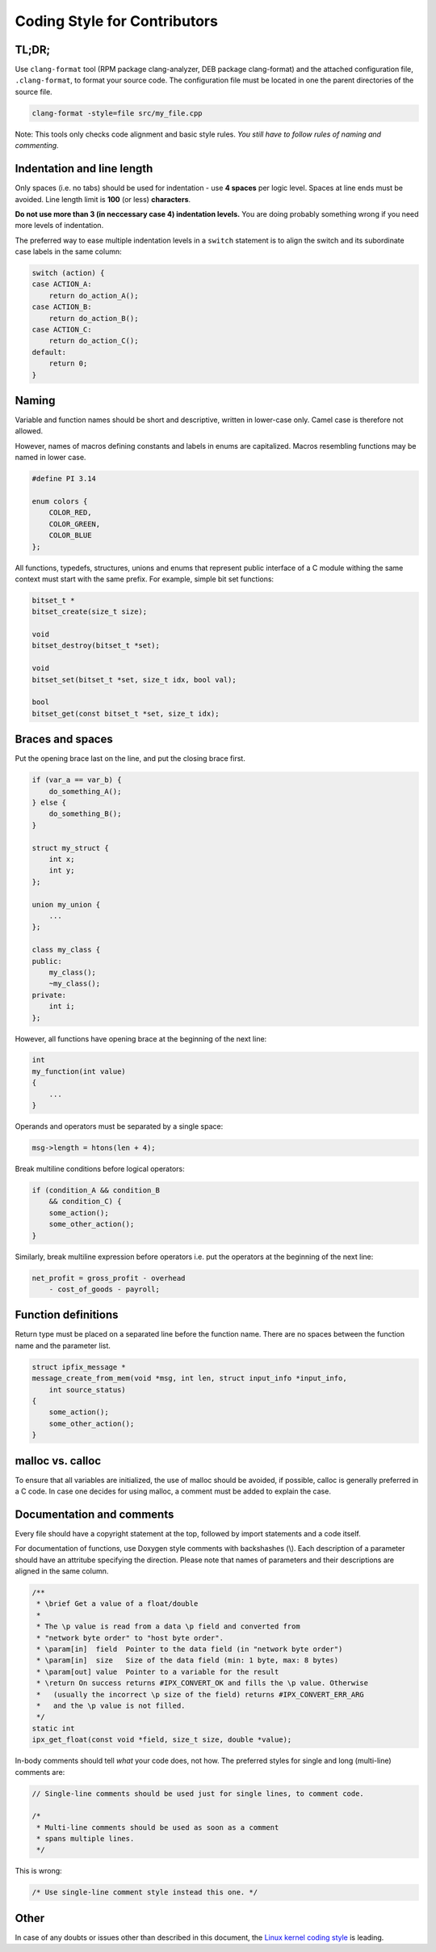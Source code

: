 
Coding Style for Contributors
=============================

TL;DR;
------

Use ``clang-format`` tool (RPM package clang-analyzer, DEB package clang-format)
and the attached configuration file, ``.clang-format``, to format your source
code. The configuration file must be located in one the parent directories
of the source file.

.. code-block:: bash

    clang-format -style=file src/my_file.cpp

Note: This tools only checks code alignment and basic style rules.
*You still have to follow rules of naming and commenting.*

Indentation and line length
---------------------------

Only spaces (i.e. no tabs) should be used for indentation - use **4 spaces** per
logic level. Spaces at line ends must be avoided.
Line length limit is **100** (or less) **characters**.

**Do not use more than 3 (in neccessary case 4) indentation levels.**
You are doing probably something wrong if you need more levels of indentation.

The preferred way to ease multiple indentation levels in a ``switch``
statement is to align the switch and its subordinate case labels in the same
column:

.. code-block:: c

    switch (action) {
    case ACTION_A:
        return do_action_A();
    case ACTION_B:
        return do_action_B();
    case ACTION_C:
        return do_action_C();
    default:
        return 0;
    }


Naming
------

Variable and function names should be short and descriptive, written in
lower-case only. Camel case is therefore not allowed.

However, names of macros defining constants and labels in enums are capitalized.
Macros resembling functions may be named in lower case.

.. code-block:: c

    #define PI 3.14

    enum colors {
        COLOR_RED,
        COLOR_GREEN,
        COLOR_BLUE
    };


All functions, typedefs, structures, unions and enums that represent public 
interface of a C module withing the same context must start with the same
prefix. For example, simple bit set functions:

.. code-block:: c

    bitset_t *
    bitset_create(size_t size);

    void
    bitset_destroy(bitset_t *set);

    void
    bitset_set(bitset_t *set, size_t idx, bool val);

    bool
    bitset_get(const bitset_t *set, size_t idx);


Braces and spaces
-----------------

Put the opening brace last on the line, and put the closing brace first.

.. code-block:: cpp

    if (var_a == var_b) {
        do_something_A();
    } else {
    	do_something_B();
    }

    struct my_struct {
        int x;
        int y;
    };

    union my_union {
        ...
    };

    class my_class {
    public:
        my_class();
        ~my_class();
    private:
        int i;
    };

However, all functions have opening brace at the beginning of the next line:

.. code-block:: c

    int
    my_function(int value)
    {
        ...
    }

Operands and operators must be separated by a single space:

.. code-block:: c

    msg->length = htons(len + 4);

Break multiline conditions before logical operators:

.. code-block:: c

    if (condition_A && condition_B
        && condition_C) {
        some_action();
        some_other_action();
    }

Similarly, break multiline expression before operators i.e. put the operators
at the beginning of the next line:

.. code-block:: c

    net_profit = gross_profit - overhead
        - cost_of_goods - payroll;



Function definitions
--------------------

Return type must be placed on a separated line before the function name. There
are no spaces between the function name and the parameter list.

.. code-block:: c

    struct ipfix_message *
    message_create_from_mem(void *msg, int len, struct input_info *input_info,
        int source_status)
    {
        some_action();
        some_other_action();
    }

malloc vs. calloc
-----------------

To ensure that all variables are initialized, the use of malloc should
be avoided, if possible, calloc is generally preferred in a C code. In case one
decides for using malloc, a comment must be added to explain the case.

Documentation and comments
--------------------------

Every file should have a copyright statement at the top, followed by import
statements and a code itself.

For documentation of functions, use Doxygen style comments with backshashes (\\).
Each description of a parameter should have an attritube specifying the
direction. Please note that names of parameters and their descriptions are
aligned in the same column.

.. code-block:: c

    /**
     * \brief Get a value of a float/double
     *
     * The \p value is read from a data \p field and converted from
     * "network byte order" to "host byte order".
     * \param[in]  field  Pointer to the data field (in "network byte order")
     * \param[in]  size   Size of the data field (min: 1 byte, max: 8 bytes)
     * \param[out] value  Pointer to a variable for the result
     * \return On success returns #IPX_CONVERT_OK and fills the \p value. Otherwise
     *   (usually the incorrect \p size of the field) returns #IPX_CONVERT_ERR_ARG
     *   and the \p value is not filled.
     */
    static int
    ipx_get_float(const void *field, size_t size, double *value);


In-body comments should tell *what* your code does, not how. The preferred 
styles for single and long (multi-line) comments are:

.. code-block:: c

    // Single-line comments should be used just for single lines, to comment code.

    /*
     * Multi-line comments should be used as soon as a comment
     * spans multiple lines.
     */

This is wrong:

.. code-block:: c

    /* Use single-line comment style instead this one. */


Other
-----

In case of any doubts or issues other than described in this document, the
`Linux kernel coding style
<https://www.kernel.org/doc/Documentation/process/coding-style.rst>`_ is leading.

